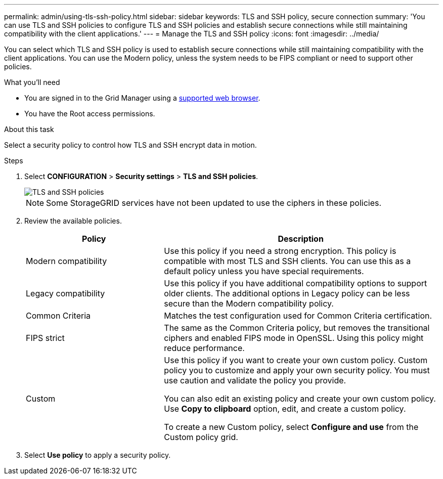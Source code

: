 ---
permalink: admin/using-tls-ssh-policy.html
sidebar: sidebar
keywords: TLS and SSH policy, secure connection
summary: 'You can use TLS and SSH policies to configure TLS and SSH policies and establish secure connections while still maintaining compatibility with the client applications.'
---
= Manage the TLS and SSH policy
:icons: font
:imagesdir: ../media/

[.lead]
You can select which TLS and SSH policy is used to establish secure connections while still maintaining compatibility with the client applications. You can use the Modern policy, unless the system needs to be FIPS compliant or need to support other policies.

.What you'll need

* You are signed in to the Grid Manager using a xref:../admin/web-browser-requirements.adoc[supported web browser].
* You have the Root access permissions.

.About this task

Select a security policy to control how TLS and SSH encrypt data in motion.

.Steps
. Select *CONFIGURATION* > *Security settings* > *TLS and SSH policies*.
+

image::../media/securitysettings_tls_ssh_policies.png[TLS and SSH policies]
+

NOTE: Some StorageGRID services have not been updated to use the ciphers in these policies.
+
. Review the available policies.
+

[cols="1,2a" options="header"]
|===
|Policy
|Description

|Modern compatibility
|Use this policy if you need a strong encryption. This policy is compatible with most TLS and SSH clients.
You can use this as a default policy unless you have special requirements.

|Legacy compatibility
|Use this policy if you have additional compatibility options to support older clients. The additional options in Legacy policy can be less secure than the Modern compatibility policy.

|Common Criteria
|Matches the test configuration used for Common Criteria certification.

|FIPS strict
|The same as the Common Criteria policy, but removes the transitional ciphers and enabled FIPS mode in OpenSSL. Using this policy might reduce performance.

|Custom
|Use this policy if you want to create your own custom policy. Custom policy you to customize and apply your own security policy. You must use caution and validate the policy you provide.

You can also edit an existing policy and create your own custom policy. Use *Copy to clipboard* option, edit, and create a custom policy.

To create a new Custom policy, select *Configure and use* from the Custom policy grid.
|===
+

. Select *Use policy* to apply a security policy.

 

